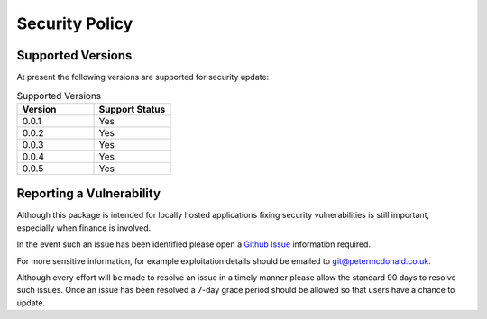 Security Policy
=====================================

Supported Versions
-------------------------------------

At present the following versions are supported for security update:

.. list-table:: Supported Versions
    :widths: 50 50
    :header-rows: 1

    * - Version
      - Support Status
    * - 0.0.1
      - Yes
    * - 0.0.2
      - Yes
    * - 0.0.3
      - Yes
    * - 0.0.4
      - Yes
    * - 0.0.5
      - Yes

Reporting a Vulnerability
-------------------------------------

Although this package is intended for locally hosted applications fixing
security vulnerabilities is still important, especially when finance is
involved.

In the event such an issue has been identified please open a
`Github Issue <https://github.com/petermcd/monzo-api/issues>`_
information required.

For more sensitive information, for example exploitation details should be
emailed to git@petermcdonald.co.uk.

Although every effort will be made to resolve an issue in a timely manner
please allow the standard 90 days to resolve such issues. Once an issue
has been resolved a 7-day grace period should be allowed so that
users have a chance to update.
